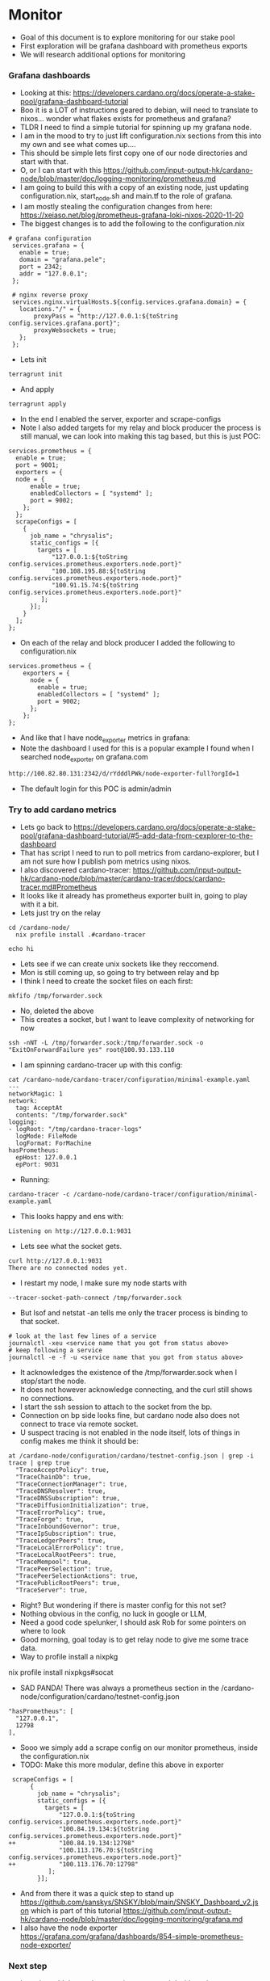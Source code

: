 * Monitor
- Goal of this document is to explore monitoring for our stake pool
- First exploration will be grafana dashboard with prometheus exports
- We will research additional options for monitoring
*** Grafana dashboards 
- Looking at this: https://developers.cardano.org/docs/operate-a-stake-pool/grafana-dashboard-tutorial
- Boo it is a LOT of instructions geared to debian, will need to translate to nixos... wonder what flakes exists for prometheus and grafana?
- TLDR I need to find a simple tutorial for spinning up my grafana node.
- I am in the mood to try to just lift configuration.nix sections from this into my own and see what comes up....
- This should be simple lets first copy one of our node directories and start with that.
- O, or I can start with this https://github.com/input-output-hk/cardano-node/blob/master/doc/logging-monitoring/prometheus.md 
- I am going to build this with a copy of an existing node, just updating configuration.nix, start_node.sh and main.tf to the role of grafana.
- I am mostly stealing the configuration changes from here: https://xeiaso.net/blog/prometheus-grafana-loki-nixos-2020-11-20
- The biggest changes is to add the following to the configuration.nix
#+begin_example
 # grafana configuration
  services.grafana = {
    enable = true;
    domain = "grafana.pele";
    port = 2342;
    addr = "127.0.0.1";
  };
  
  # nginx reverse proxy
  services.nginx.virtualHosts.${config.services.grafana.domain} = {
    locations."/" = {
        proxyPass = "http://127.0.0.1:${toString config.services.grafana.port}";
        proxyWebsockets = true;
    };
  };
#+end_example
- Lets init
#+begin_src tmux :session s1
terragrunt init
#+end_src
- And apply
#+begin_src tmux :session s1
terragrunt apply
#+end_src
- In the end I enabled the server, exporter and scrape-configs
- Note I also added targets for my relay and block producer the process is still manual, we can look into making this tag based, but this is just POC:
#+begin_example
  services.prometheus = {
    enable = true;
    port = 9001;
    exporters = {
    node = {
        enable = true;
        enabledCollectors = [ "systemd" ];
        port = 9002;
      };
    };
    scrapeConfigs = [
      {
        job_name = "chrysalis";
        static_configs = [{
          targets = [
              "127.0.0.1:${toString config.services.prometheus.exporters.node.port}"
              "100.108.195.88:${toString config.services.prometheus.exporters.node.port}"
              "100.91.15.74:${toString config.services.prometheus.exporters.node.port}"
           ];
        }];
      }
    ];
  };
#+end_example
- On each of the relay and block producer I added the following to configuration.nix
#+begin_example
services.prometheus = {
    exporters = {
      node = {
        enable = true;
        enabledCollectors = [ "systemd" ];
        port = 9002;
      };
    };
};
#+end_example
- And like that I have node_exporter metrics in grafana:
- Note the dashboard I used for this is a popular example I found when I searched node_exporter on grafana.com
#+begin_example
http://100.82.80.131:2342/d/rYdddlPWk/node-exporter-full?orgId=1
#+end_example
- The default login for this POC is admin/admin
  
*** Try to add cardano metrics
- Lets go back to https://developers.cardano.org/docs/operate-a-stake-pool/grafana-dashboard-tutorial/#5-add-data-from-cexplorer-to-the-dashboard
- That has script I need to run to poll metrics from cardano-explorer, but I am not sure how I publish pom metrics using nixos.
- I also discovered cardano-tracer: https://github.com/input-output-hk/cardano-node/blob/master/cardano-tracer/docs/cardano-tracer.md#Prometheus
- It looks like it already has prometheus exporter built in, going to play with it a bit.
- Lets just try on the relay
#+begin_src tmux :session s1
cd /cardano-node/
  nix profile install .#cardano-tracer
#+end_src
#+begin_src tmux :session s1
echo hi
#+end_src
- Lets see if we can create unix sockets like they reccomend.
- Mon is still coming up, so going to try between relay and bp
- I think I need to create the socket files on each first:
#+begin_src tmux :session s1
mkfifo /tmp/forwarder.sock
#+end_src
- No, deleted the above
- This creates a socket, but I want to leave complexity of networking for now
#+begin_src tmux :session s1
ssh -nNT -L /tmp/forwarder.sock:/tmp/forwarder.sock -o "ExitOnForwardFailure yes" root@100.93.133.110
#+end_src
- I am spinning cardano-tracer up with this config:
#+begin_example
cat /cardano-node/cardano-tracer/configuration/minimal-example.yaml 
---
networkMagic: 1
network:
  tag: AcceptAt
  contents: "/tmp/forwarder.sock"
logging:
- logRoot: "/tmp/cardano-tracer-logs"
  logMode: FileMode
  logFormat: ForMachine
hasPrometheus:
  epHost: 127.0.0.1
  epPort: 9031
#+end_example
- Running:
#+begin_src tmux :session s1
cardano-tracer -c /cardano-node/cardano-tracer/configuration/minimal-example.yaml
#+end_src
- This looks happy and ens with:
#+begin_example
Listening on http://127.0.0.1:9031
#+end_example
- Lets see what the socket gets.
#+begin_example
curl http://127.0.0.1:9031                                                 
There are no connected nodes yet.
#+end_example
- I restart my node, I make sure my node starts with 
#+begin_example
--tracer-socket-path-connect /tmp/forwarder.sock
#+end_example
- But lsof and netstat -an tells me only the tracer process is binding to that socket.
#+begin_example
# look at the last few lines of a service
journalctl -xeu <service name that you got from status above>
# keep following a service
journalctl -e -f -u <service name that you got from status above>
#+end_example
- It acknowledges the existence of the /tmp/forwarder.sock when I stop/start the node.
- It does not however acknowledge connecting, and the curl still shows no connections.
- I start the ssh session to attach to the socket from the bp.
- Connection on bp side looks fine, but cardano node also does not connect to trace via remote socket.
- U suspect tracing is not enabled in the node itself, lots of things in config makes me think it should be:
#+begin_example
at /cardano-node/configuration/cardano/testnet-config.json | grep -i trace | grep true
  "TraceAcceptPolicy": true,
  "TraceChainDb": true,
  "TraceConnectionManager": true,
  "TraceDNSResolver": true,
  "TraceDNSSubscription": true,
  "TraceDiffusionInitialization": true,
  "TraceErrorPolicy": true,
  "TraceForge": true,
  "TraceInboundGovernor": true,
  "TraceIpSubscription": true,
  "TraceLedgerPeers": true,
  "TraceLocalErrorPolicy": true,
  "TraceLocalRootPeers": true,
  "TraceMempool": true,
  "TracePeerSelection": true,
  "TracePeerSelectionActions": true,
  "TracePublicRootPeers": true,
  "TraceServer": true,
#+end_example
- Right? But wondering if there is master config for this not set?
- Nothing obvious in the config, no luck in google or LLM,
- Need a good code spelunker, I should ask Rob for some pointers on where to look
- Good morning, goal today is to get relay node to give me some trace data.
- Way to profile install a nixpkg 
#+begin_src tmux :session s1
nix profile install nixpkgs#socat
#+end
- SAD PANDA! There was always a prometheus section in the /cardano-node/configuration/cardano/testnet-config.json 
#+begin_example 
  "hasPrometheus": [
    "127.0.0.1",
    12798
  ],
#+end_example
- Sooo we simply add a scrape config on our monitor prometheus, inside the configuration.nix
- TODO: Make this more modular, define this above in exporter
#+begin_example 
 scrapeConfigs = [
      {
        job_name = "chrysalis";
        static_configs = [{
          targets = [
              "127.0.0.1:${toString config.services.prometheus.exporters.node.port}"
              "100.84.19.134:${toString config.services.prometheus.exporters.node.port}" 
++            "100.84.19.134:12798" 
              "100.113.176.70:${toString config.services.prometheus.exporters.node.port}" 
++            "100.113.176.70:12798"
           ];
        }];
#+end_example
- And from there it was a quick step to stand up https://github.com/sanskys/SNSKY/blob/main/SNSKY_Dashboard_v2.json which is part of this tutorial https://github.com/input-output-hk/cardano-node/blob/master/doc/logging-monitoring/grafana.md
- I also have the node exporter https://grafana.com/grafana/dashboards/854-simple-prometheus-node-exporter/



*** Next step
- I need to add the cardano metrics_exporter and dashboard.
- For future I would also still learn more how to get to the trace data, I think it is writing to the journalctl log but I would like to consume this in prometheus.
- Research additional cardano metrics sources we can use.
- Research doing this in datadog
- Still need to stand up https://developers.cardano.org/docs/operate-a-stake-pool/grafana-dashboard-tutorial/#5-add-data-from-cexplorer-to-the-dashboard prometheus gauge so I can add the dashboard.
- We need actual alerting to send out from this, we can hook this into pagerduty or other SAAS platform, just need to decide what we are doing with it
